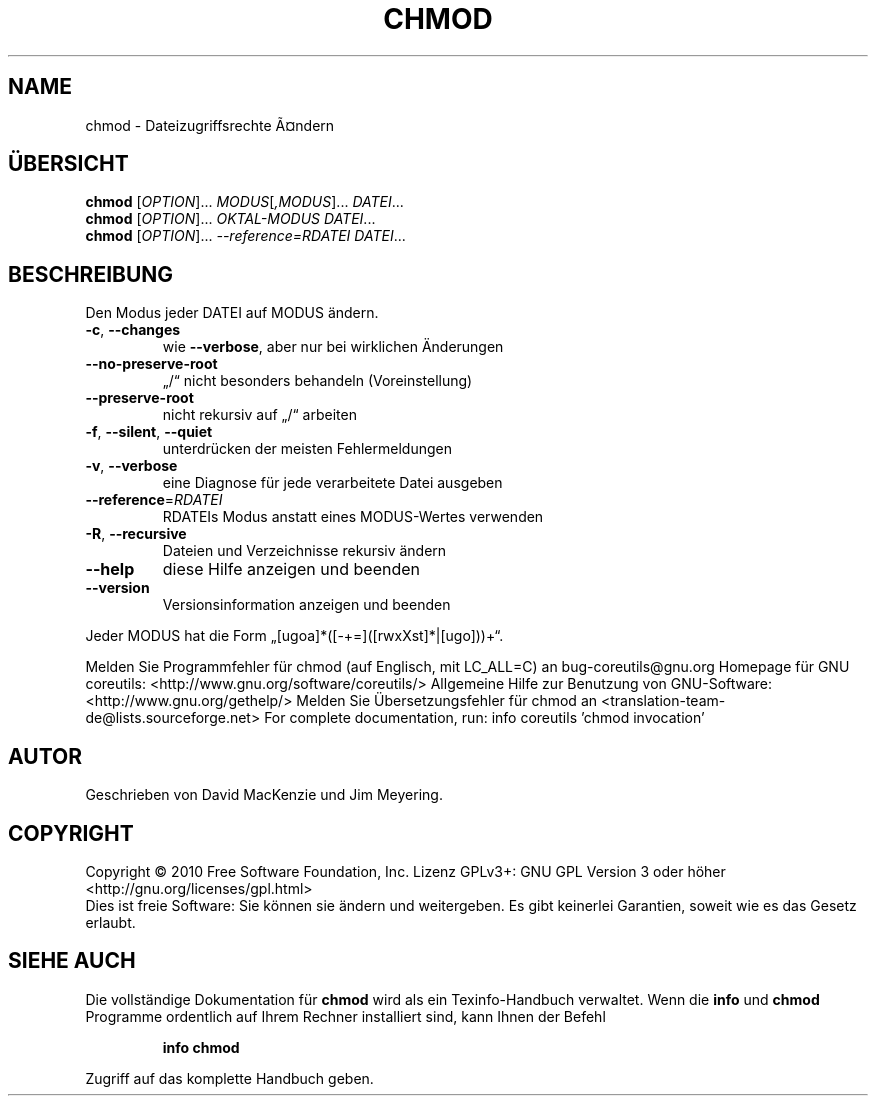 .\" DO NOT MODIFY THIS FILE!  It was generated by help2man 1.38.2.
.TH CHMOD "1" "April 2010" "GNU coreutils 8.5" "Benutzerkommandos"
.SH NAME
chmod \- Dateizugriffsrechte Ã¤ndern
.SH ÜBERSICHT
.B chmod
[\fIOPTION\fR]... \fIMODUS\fR[\fI,MODUS\fR]... \fIDATEI\fR...
.br
.B chmod
[\fIOPTION\fR]... \fIOKTAL‐MODUS DATEI\fR...
.br
.B chmod
[\fIOPTION\fR]... \fI--reference=RDATEI DATEI\fR...
.SH BESCHREIBUNG
Den Modus jeder DATEI auf MODUS ändern.
.TP
\fB\-c\fR, \fB\-\-changes\fR
wie \fB\-\-verbose\fR, aber nur bei wirklichen Änderungen
.TP
\fB\-\-no\-preserve\-root\fR
„/“ nicht besonders behandeln (Voreinstellung)
.TP
\fB\-\-preserve\-root\fR
nicht rekursiv auf „/“ arbeiten
.TP
\fB\-f\fR, \fB\-\-silent\fR, \fB\-\-quiet\fR
unterdrücken der meisten Fehlermeldungen
.TP
\fB\-v\fR, \fB\-\-verbose\fR
eine Diagnose für jede verarbeitete Datei ausgeben
.TP
\fB\-\-reference\fR=\fIRDATEI\fR
RDATEIs Modus anstatt eines MODUS\-Wertes verwenden
.TP
\fB\-R\fR, \fB\-\-recursive\fR
Dateien und Verzeichnisse rekursiv ändern
.TP
\fB\-\-help\fR
diese Hilfe anzeigen und beenden
.TP
\fB\-\-version\fR
Versionsinformation anzeigen und beenden
.PP
Jeder MODUS hat die Form „[ugoa]*([\-+=]([rwxXst]*|[ugo]))+“.
.PP
Melden Sie Programmfehler für chmod (auf Englisch, mit LC_ALL=C) an bug\-coreutils@gnu.org
Homepage für GNU coreutils: <http://www.gnu.org/software/coreutils/>
Allgemeine Hilfe zur Benutzung von GNU\-Software: <http://www.gnu.org/gethelp/>
Melden Sie Übersetzungsfehler für chmod an <translation\-team\-de@lists.sourceforge.net>
For complete documentation, run: info coreutils 'chmod invocation'
.SH AUTOR
Geschrieben von David MacKenzie und Jim Meyering.
.SH COPYRIGHT
Copyright \(co 2010 Free Software Foundation, Inc.
Lizenz GPLv3+: GNU GPL Version 3 oder höher <http://gnu.org/licenses/gpl.html>
.br
Dies ist freie Software: Sie können sie ändern und weitergeben.
Es gibt keinerlei Garantien, soweit wie es das Gesetz erlaubt.
.SH "SIEHE AUCH"
Die vollständige Dokumentation für
.B chmod
wird als ein Texinfo-Handbuch verwaltet. Wenn die
.B info
und
.B chmod
Programme ordentlich auf Ihrem Rechner installiert sind, kann Ihnen der
Befehl
.IP
.B info chmod
.PP
Zugriff auf das komplette Handbuch geben.
